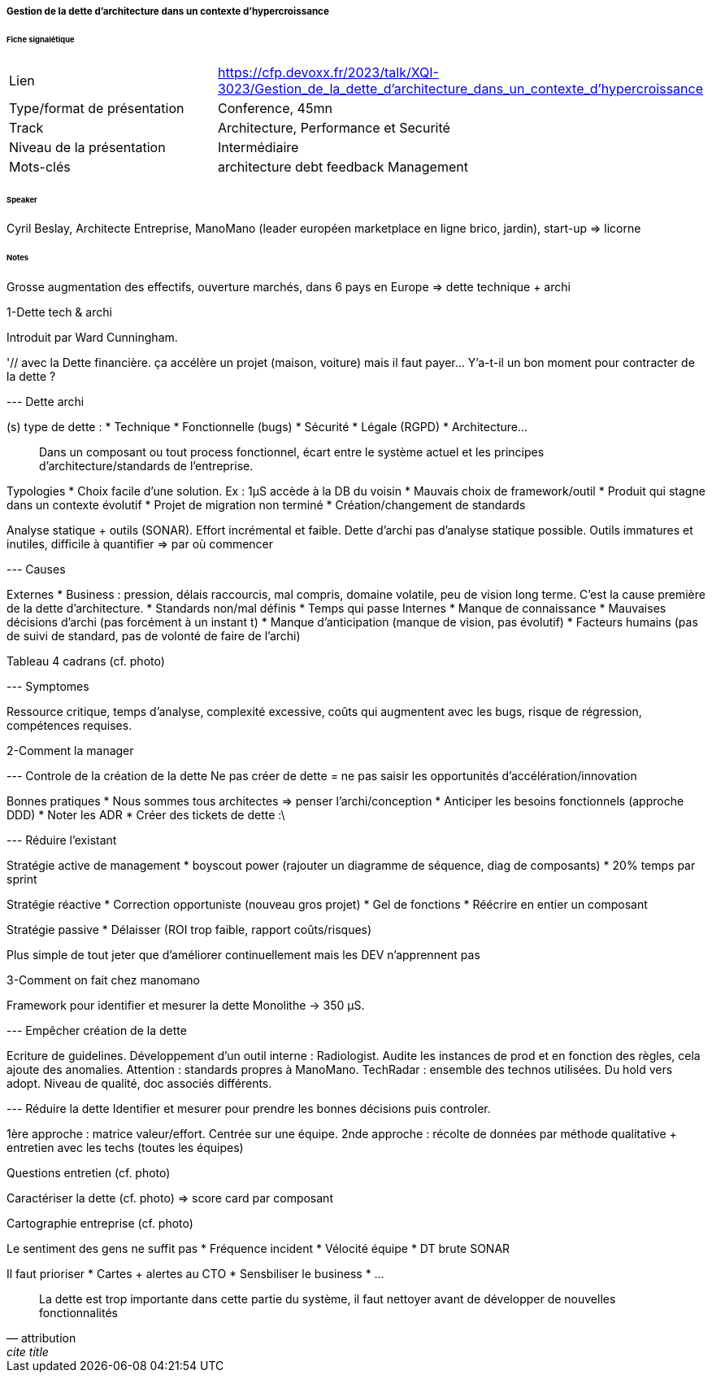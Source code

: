 ===== Gestion de la dette d'architecture dans un contexte d'hypercroissance

====== Fiche signalétique

[cols="1,2"]
|===

|Lien
|https://cfp.devoxx.fr/2023/talk/XQI-3023/Gestion_de_la_dette_d'architecture_dans_un_contexte_d'hypercroissance

|Type/format de présentation
|Conference, 45mn

|Track
|Architecture, Performance et Securité

|Niveau de la présentation
|Intermédiaire

|Mots-clés 	
|architecture debt feedback Management

|===

====== Speaker

Cyril Beslay, Architecte Entreprise, ManoMano (leader européen marketplace en ligne brico, jardin), start-up => licorne

====== Notes

Grosse augmentation des effectifs, ouverture marchés, dans 6 pays en Europe
=> dette technique + archi

1-Dette tech & archi

Introduit par Ward Cunningham.

'// avec la Dette financière. ça accélère un projet (maison, voiture) mais il faut payer... Y'a-t-il un bon moment pour contracter de la dette ?

--- Dette archi

(s) type de dette :
* Technique
* Fonctionnelle (bugs)
* Sécurité
* Légale (RGPD)
* Architecture...

[quote]
____
Dans un composant ou tout process fonctionnel, écart entre le système actuel et les principes d'architecture/standards de l'entreprise.
____

Typologies
* Choix facile d'une solution. Ex : 1µS accède à la DB du voisin
* Mauvais choix de framework/outil
* Produit qui stagne dans un contexte évolutif
* Projet de migration non terminé
* Création/changement de standards

Analyse statique + outils (SONAR). Effort incrémental et faible.
Dette d'archi pas d'analyse statique possible. Outils immatures et inutiles, difficile à quantifier => par où commencer

--- Causes

Externes
* Business : pression, délais raccourcis, mal compris, domaine volatile, peu de vision long terme. C'est la cause première de la dette d'architecture.
* Standards non/mal définis
* Temps qui passe
Internes
* Manque de connaissance
* Mauvaises décisions d'archi (pas forcément à un instant t)
* Manque d'anticipation (manque de vision, pas évolutif)
* Facteurs humains (pas de suivi de standard, pas de volonté de faire de l'archi)

Tableau 4 cadrans (cf. photo)

--- Symptomes

Ressource critique, temps d'analyse, complexité excessive, coûts qui augmentent avec les bugs, risque de régression, compétences requises.

2-Comment la manager

--- Controle de la création de la dette
Ne pas créer de dette = ne pas saisir les opportunités d'accélération/innovation

Bonnes pratiques
* Nous sommes tous architectes => penser l'archi/conception
* Anticiper les besoins fonctionnels (approche DDD)
* Noter les ADR
* Créer des tickets de dette :\

--- Réduire l'existant

Stratégie active de management
* boyscout power (rajouter un diagramme de séquence, diag de composants)
* 20% temps par sprint

Stratégie réactive
* Correction opportuniste (nouveau gros projet)
* Gel de fonctions
* Réécrire en entier un composant

Stratégie passive
* Délaisser (ROI trop faible, rapport coûts/risques)

Plus simple de tout jeter que d'améliorer continuellement mais les DEV n'apprennent pas

3-Comment on fait chez manomano

Framework pour identifier et mesurer la dette
Monolithe -> 350 µS.

--- Empêcher création de la dette

Ecriture de guidelines. Développement d'un outil interne : Radiologist. Audite les instances de prod et en fonction des règles, cela ajoute des anomalies. Attention : standards propres à ManoMano.
TechRadar : ensemble des technos utilisées. Du hold vers adopt. Niveau de qualité, doc associés différents.

--- Réduire la dette
Identifier et mesurer pour prendre les bonnes décisions puis controler.

1ère approche : matrice valeur/effort. Centrée sur une équipe.
2nde approche : récolte de données par méthode qualitative + entretien avec les techs (toutes les équipes)

Questions entretien (cf. photo)

Caractériser la dette (cf. photo) => score card par composant

Cartographie entreprise (cf. photo)

Le sentiment des gens ne suffit pas
* Fréquence incident
* Vélocité équipe
* DT brute SONAR

Il faut prioriser
* Cartes + alertes au CTO
* Sensbiliser le business
* ...

[quote, attribution, cite title]
____
La dette est trop importante dans cette partie du système, il faut nettoyer avant de développer de nouvelles fonctionnalités
____

